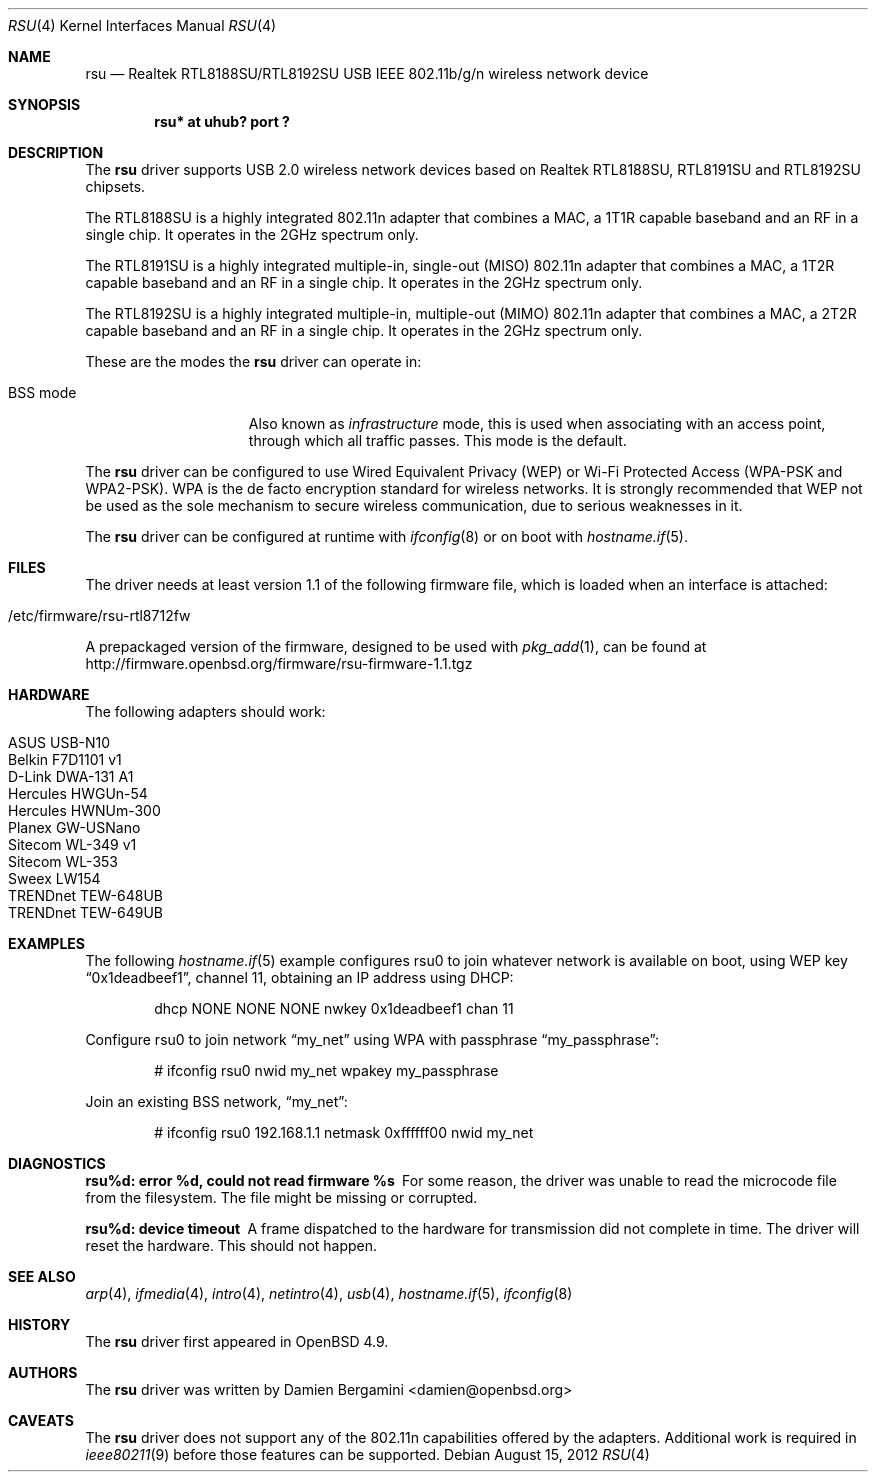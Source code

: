 .\" $OpenBSD: rsu.4,v 1.9 2012/08/15 19:17:02 jmc Exp $
.\"
.\" Copyright (c) 2010 Damien Bergamini <damien.bergamini@free.fr>
.\"
.\" Permission to use, copy, modify, and distribute this software for any
.\" purpose with or without fee is hereby granted, provided that the above
.\" copyright notice and this permission notice appear in all copies.
.\"
.\" THE SOFTWARE IS PROVIDED "AS IS" AND THE AUTHOR DISCLAIMS ALL WARRANTIES
.\" WITH REGARD TO THIS SOFTWARE INCLUDING ALL IMPLIED WARRANTIES OF
.\" MERCHANTABILITY AND FITNESS. IN NO EVENT SHALL THE AUTHOR BE LIABLE FOR
.\" ANY SPECIAL, DIRECT, INDIRECT, OR CONSEQUENTIAL DAMAGES OR ANY DAMAGES
.\" WHATSOEVER RESULTING FROM LOSS OF USE, DATA OR PROFITS, WHETHER IN AN
.\" ACTION OF CONTRACT, NEGLIGENCE OR OTHER TORTIOUS ACTION, ARISING OUT OF
.\" OR IN CONNECTION WITH THE USE OR PERFORMANCE OF THIS SOFTWARE.
.\"
.Dd $Mdocdate: August 15 2012 $
.Dt RSU 4
.Os
.Sh NAME
.Nm rsu
.Nd Realtek RTL8188SU/RTL8192SU USB IEEE 802.11b/g/n wireless network device
.Sh SYNOPSIS
.Cd "rsu* at uhub? port ?"
.Sh DESCRIPTION
The
.Nm
driver supports USB 2.0 wireless network devices based on Realtek
RTL8188SU, RTL8191SU and RTL8192SU chipsets.
.Pp
The RTL8188SU is a highly integrated 802.11n adapter that combines
a MAC, a 1T1R capable baseband and an RF in a single chip.
It operates in the 2GHz spectrum only.
.Pp
The RTL8191SU is a highly integrated multiple-in, single-out (MISO)
802.11n adapter that combines a MAC, a 1T2R capable baseband and an
RF in a single chip.
It operates in the 2GHz spectrum only.
.Pp
The RTL8192SU is a highly integrated multiple-in, multiple-out (MIMO)
802.11n adapter that combines a MAC, a 2T2R capable baseband and an
RF in a single chip.
It operates in the 2GHz spectrum only.
.Pp
These are the modes the
.Nm
driver can operate in:
.Bl -tag -width "IBSS-masterXX"
.It BSS mode
Also known as
.Em infrastructure
mode, this is used when associating with an access point, through
which all traffic passes.
This mode is the default.
.El
.Pp
The
.Nm
driver can be configured to use
Wired Equivalent Privacy (WEP) or
Wi-Fi Protected Access (WPA-PSK and WPA2-PSK).
WPA is the de facto encryption standard for wireless networks.
It is strongly recommended that WEP
not be used as the sole mechanism
to secure wireless communication,
due to serious weaknesses in it.
.Pp
The
.Nm
driver can be configured at runtime with
.Xr ifconfig 8
or on boot with
.Xr hostname.if 5 .
.Sh FILES
The driver needs at least version 1.1 of the following firmware file,
which is loaded when an interface is attached:
.Pp
.Bl -tag -width Ds -offset indent -compact
.It /etc/firmware/rsu-rtl8712fw
.El
.Pp
A prepackaged version of the firmware, designed to be used with
.Xr pkg_add 1 ,
can be found at
.Lk http://firmware.openbsd.org/firmware/rsu-firmware-1.1.tgz
.Sh HARDWARE
The following adapters should work:
.Pp
.Bl -tag -width Ds -offset indent -compact
.It ASUS USB-N10
.It Belkin F7D1101 v1
.It D-Link DWA-131 A1
.It Hercules HWGUn-54
.It Hercules HWNUm-300
.It Planex GW-USNano
.It Sitecom WL-349 v1
.It Sitecom WL-353
.It Sweex LW154
.It TRENDnet TEW-648UB
.It TRENDnet TEW-649UB
.El
.Sh EXAMPLES
The following
.Xr hostname.if 5
example configures rsu0 to join whatever network is available on boot,
using WEP key
.Dq 0x1deadbeef1 ,
channel 11, obtaining an IP address using DHCP:
.Bd -literal -offset indent
dhcp NONE NONE NONE nwkey 0x1deadbeef1 chan 11
.Ed
.Pp
Configure rsu0 to join network
.Dq my_net
using WPA with passphrase
.Dq my_passphrase :
.Bd -literal -offset indent
# ifconfig rsu0 nwid my_net wpakey my_passphrase
.Ed
.Pp
Join an existing BSS network,
.Dq my_net :
.Bd -literal -offset indent
# ifconfig rsu0 192.168.1.1 netmask 0xffffff00 nwid my_net
.Ed
.Sh DIAGNOSTICS
.Bl -diag
.It "rsu%d: error %d, could not read firmware %s"
For some reason, the driver was unable to read the microcode file from the
filesystem.
The file might be missing or corrupted.
.It "rsu%d: device timeout"
A frame dispatched to the hardware for transmission did not complete in time.
The driver will reset the hardware.
This should not happen.
.El
.Sh SEE ALSO
.Xr arp 4 ,
.Xr ifmedia 4 ,
.Xr intro 4 ,
.Xr netintro 4 ,
.Xr usb 4 ,
.Xr hostname.if 5 ,
.Xr ifconfig 8
.Sh HISTORY
The
.Nm
driver first appeared in
.Ox 4.9 .
.Sh AUTHORS
The
.Nm
driver was written by
.An Damien Bergamini Aq damien@openbsd.org
.
.Sh CAVEATS
The
.Nm
driver does not support any of the 802.11n capabilities offered by the
adapters.
Additional work is required in
.Xr ieee80211 9
before those features can be supported.
